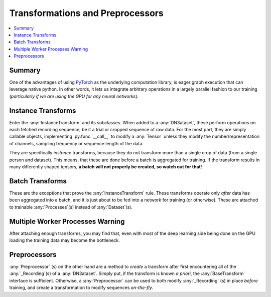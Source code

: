Transformations and Preprocessors
=================================

.. contents:: :local:

Summary
-------
One of the advantages of using `PyTorch <https://pytorch.org/>`_ as the underlying computation library, is eager graph
execution that can leverage native python. In other words, it lets us integrate arbitrary operations in a largely
parallel fashion to our training (*particularly if we are using the GPU for any neural networks*).

Instance Transforms
-------------------

Enter the :any:`InstanceTransform` and its subclasses. When added to a :any:`DN3ataset`, these perform operations on each
fetched recording sequence, be it a trial or cropped sequence of raw data. For the most part, they are simply callable
objects, implementing :py:func:`__call__` to modify a :any:`Tensor` unless they modify the number/representation of
channels, sampling frequency or sequence length of the data.

They are specifically *instance* transforms, because they do not transform more than a single crop of data (from a
single person and dataset). This means, that these are done before a batch is aggregated for training. If the
transform results in many differently shaped tensors, **a batch will not properly be created, so watch out for that**!

Batch Transforms
----------------

These are the exceptions that prove the :any:`InstanceTransform` rule. These transforms operate only *after* data has
been aggregated into a batch, and it is just about to be fed into a network for training (or otherwise). These are
attached to trainable :any:`Processes`(s) instead of :any:`Dataset`(s).

Multiple Worker Processes Warning
---------------------------------
After attaching enough transforms, you may find that, even with most of the deep learning side being done on the GPU
loading the training data may become the bottleneck.

Preprocessors
-------------
:any:`Preprocessor` (s) on the other hand are a method to *create* a transform after first encountering all of the
:any:`_Recording`(s) of a :any:`DN3ataset`. Simply put, if the transform is known *a priori*, the
:any:`BaseTransform` interface is sufficient. Otherwise, a :any:`Preprocessor` can be used to both modify
:any:`_Recording` (s) in place *before*
training, and create a transformation to modify sequences *on-the-fly*.

